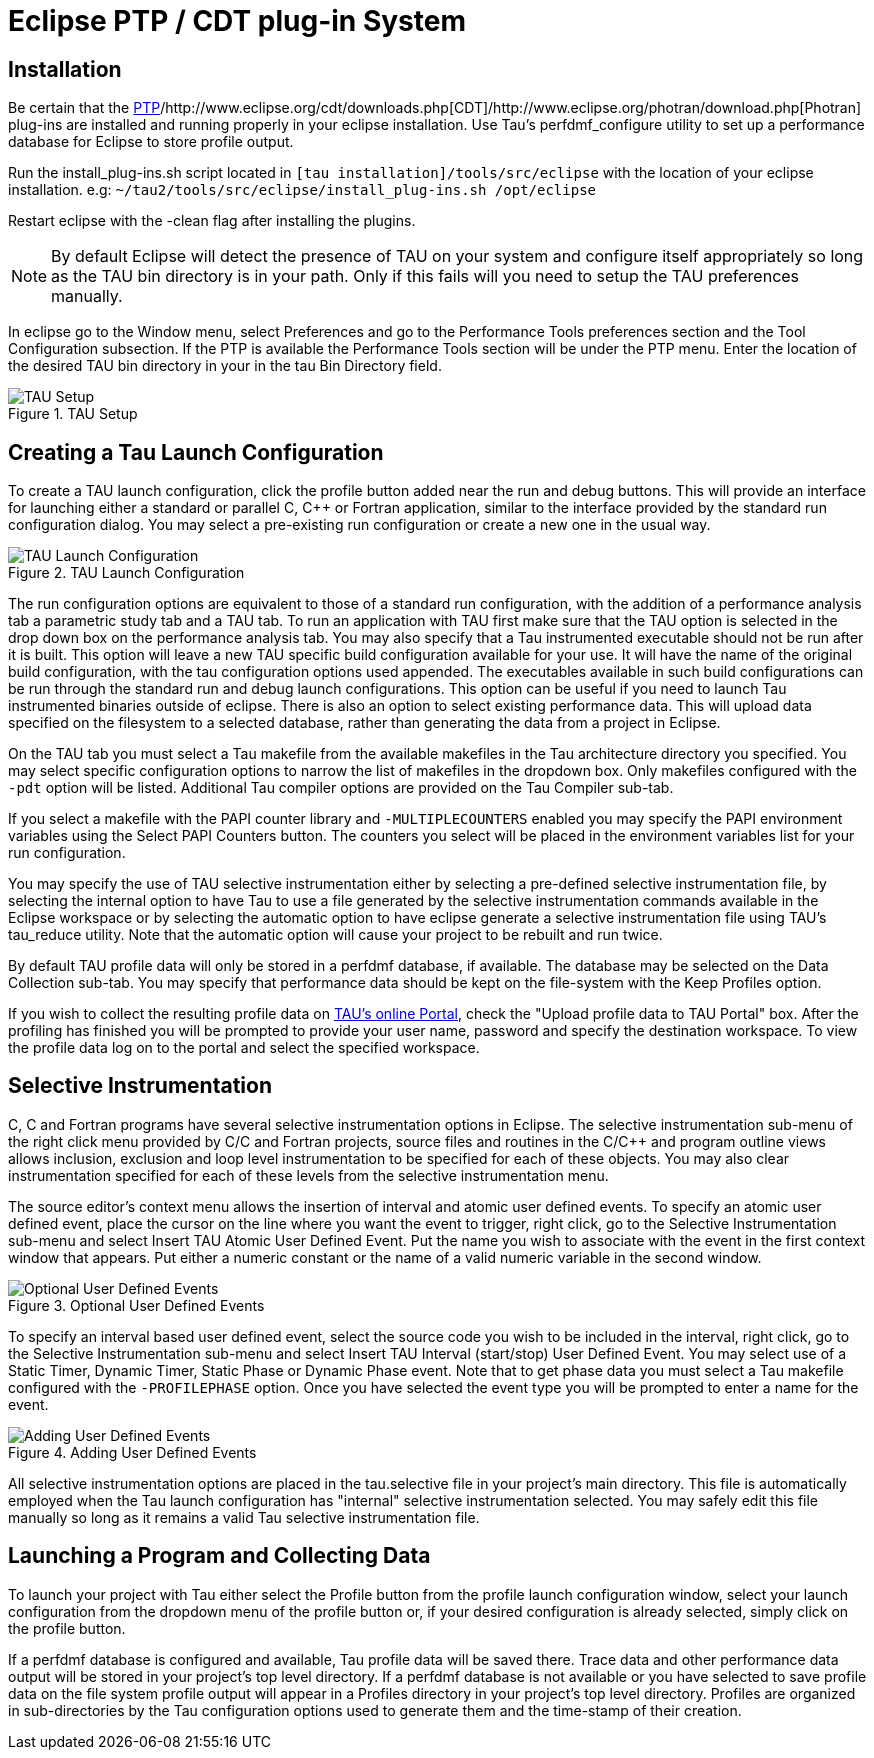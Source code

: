 [[EclipsePlugin]]
= Eclipse PTP / CDT plug-in System

[[InstallEclipse]]
== Installation
Be certain that the http://www.eclipse.org/ptp/downloads.php[PTP]/http://www.eclipse.org/cdt/downloads.php[CDT]/http://www.eclipse.org/photran/download.php[Photran] plug-ins are installed and running properly in your eclipse installation. Use Tau's perfdmf_configure utility to set up a performance database for Eclipse to store profile output.

Run the install_plug-ins.sh script located in `[tau installation]/tools/src/eclipse` with the location of your eclipse installation. e.g: `~/tau2/tools/src/eclipse/install_plug-ins.sh /opt/eclipse`

Restart eclipse with the -clean flag after installing the plugins.

[NOTE]
====
By default Eclipse will detect the presence of TAU on your system and configure itself appropriately so long as the TAU bin directory is in your path. Only if this fails will you need to setup the TAU preferences manually.
====

In eclipse go to the Window menu, select Preferences and go to the Performance Tools preferences section and the Tool Configuration subsection. If the PTP is available the Performance Tools section will be under the PTP menu. Enter the location of the desired TAU bin directory in your in the tau Bin Directory field.

.TAU Setup
image::TauSetup.png[TAU Setup]

[[TauLaucher]]
== Creating a Tau Launch Configuration
To create a TAU launch configuration, click the profile button added near the run and debug buttons. This will provide an interface for launching either a standard or parallel C, C++ or Fortran application, similar to the interface provided by the standard run configuration dialog. You may select a pre-existing run configuration or create a new one in the usual way.

.TAU Launch Configuration
image::AnalysisTab.png[TAU Launch Configuration]

The run configuration options are equivalent to those of a standard run configuration, with the addition of a performance analysis tab a parametric study tab and a TAU tab. To run an application with TAU first make sure that the TAU option is selected in the drop down box on the performance analysis tab. You may also specify that a Tau instrumented executable should not be run after it is built. This option will leave a new TAU specific build configuration available for your use. It will have the name of the original build configuration, with the tau configuration options used appended. The executables available in such build configurations can be run through the standard run and debug launch configurations. This option can be useful if you need to launch Tau instrumented binaries outside of eclipse. There is also an option to select existing performance data. This will upload data specified on the filesystem to a selected database, rather than generating the data from a project in Eclipse.

On the TAU tab you must select a Tau makefile from the available makefiles in the Tau architecture directory you specified. You may select specific configuration options to narrow the list of makefiles in the dropdown box. Only makefiles configured with the `-pdt` option will be listed. Additional Tau compiler options are provided on the Tau Compiler sub-tab.

If you select a makefile with the PAPI counter library and `-MULTIPLECOUNTERS` enabled you may specify the PAPI environment variables using the Select PAPI Counters button. The counters you select will be placed in the environment variables list for your run configuration.

You may specify the use of TAU selective instrumentation either by selecting a pre-defined selective instrumentation file, by selecting the internal option to have Tau to use a file generated by the selective instrumentation commands available in the Eclipse workspace or by selecting the automatic option to have eclipse generate a selective instrumentation file using TAU's tau_reduce utility. Note that the automatic option will cause your project to be rebuilt and run twice.

By default TAU profile data will only be stored in a perfdmf database, if available. The database may be selected on the Data Collection sub-tab. You may specify that performance data should be kept on the file-system with the Keep Profiles option.

If you wish to collect the resulting profile data on http://tau.nic.uoregon.edu[TAU's online Portal], check the "Upload profile data to TAU Portal" box. After the profiling has finished you will be prompted to provide your user name, password and specify the destination workspace. To view the profile data log on to the portal and select the specified workspace.

[[SelectiveLaunch]]
== Selective Instrumentation
C, C++ and Fortran programs have several selective instrumentation options in Eclipse. The selective instrumentation sub-menu of the right click menu provided by C/C++ and Fortran projects, source files and routines in the C/C++ and program outline views allows inclusion, exclusion and loop level instrumentation to be specified for each of these objects. You may also clear instrumentation specified for each of these levels from the selective instrumentation menu.

The source editor's context menu allows the insertion of interval and atomic user defined events. To specify an atomic user defined event, place the cursor on the line where you want the event to trigger, right click, go to the Selective Instrumentation sub-menu and select Insert TAU Atomic User Defined Event. Put the name you wish to associate with the event in the first context window that appears. Put either a numeric constant or the name of a valid numeric variable in the second window.

.Optional User Defined Events
image::UDEs.png[Optional User Defined Events]

To specify an interval based user defined event, select the source code you wish to be included in the interval, right click, go to the Selective Instrumentation sub-menu and select Insert TAU Interval (start/stop) User Defined Event. You may select use of a Static Timer, Dynamic Timer, Static Phase or Dynamic Phase event. Note that to get phase data you must select a Tau makefile configured with the `-PROFILEPHASE` option. Once you have selected the event type you will be prompted to enter a name for the event.

.Adding User Defined Events
image::Context.png[Adding User Defined Events]

All selective instrumentation options are placed in the tau.selective file in your project's main directory. This file is automatically employed when the Tau launch configuration has "internal" selective instrumentation selected. You may safely edit this file manually so long as it remains a valid Tau selective instrumentation file.

[[CollectingData]]
== Launching a Program and Collecting Data
To launch your project with Tau either select the Profile button from the profile launch configuration window, select your launch configuration from the dropdown menu of the profile button or, if your desired configuration is already selected, simply click on the profile button.

If a perfdmf database is configured and available, Tau profile data will be saved there. Trace data and other performance data output will be stored in your project's top level directory. If a perfdmf database is not available or you have selected to save profile data on the file system profile output will appear in a Profiles directory in your project's top level directory. Profiles are organized in sub-directories by the Tau configuration options used to generate them and the time-stamp of their creation.

